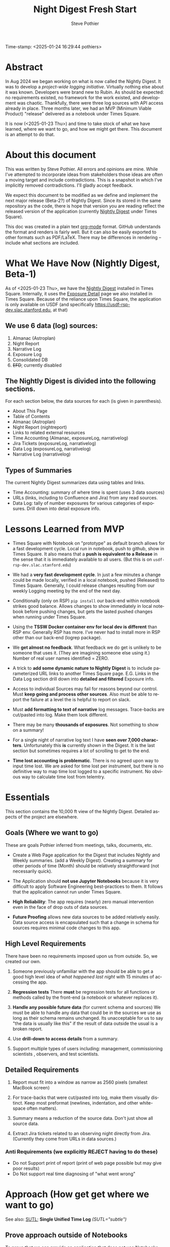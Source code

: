 Time-stamp: <2025-01-24 16:29:44 pothiers>
* Abstract
In Aug 2024 we began working on what is now called the Nightly Digest.
It was to develop a /project-wide logging initiative/.  Virtually
nothing else about it was known. Developers were brand new to Rubin.
As should be expected: no requirements existed, no framework for the
work existed, and development was chaotic.  Thankfully, there were
three log sources with API access already in place.  Three months
later, we had an MVP (Minimum Viable Product) "release" delivered as
a notebook under Times Square.

It is now (<2025-01-23 Thu>) and time to take stock of what we have
learned, where we want to go, and how we might get there.   This
document is an attempt to do that.

* About this document
This was written by Steve Pothier.  All errors and opinions are
mine. While I've attempted to incorporate ideas from stakeholders
those ideas are often a moving target and include contradictions. This
is a snapshot in which I've implicitly removed contradictions.  I'll
gladly accept feedback.

We expect this document to be modified as we define and implement the
next major release (Beta-2?) of Nightly Digest.  Since its stored in
the same repository as the code, there is hope that version you are
reading reflect the released version of the application (currently
[[https://usdf-rsp-dev.slac.stanford.edu/times-square/github/lsst-ts/ts_logging_and_reporting/NightLog][Nightly Digest]] under Times Square).

This doc was created in a plain text [[https://orgmode.org/][org-mode]] format.  GitHub
understands the format and renders is fairly well.  But it can also be
easily exported to other formats such as PDF/LaTeX.  There may be
differences in rendering -- include what sections are included.

* What We Have Now (Nightly Digest, Beta-1)
As of <2025-01-23 Thu>, we have the [[https://usdf-rsp-dev.slac.stanford.edu/times-square/github/lsst-ts/ts_logging_and_reporting/NightLog][Nightly Digest]] installed in Times
Square. Internally, it uses the [[https://usdf-rsp-dev.slac.stanford.edu/times-square/github/lsst-ts/ts_logging_and_reporting/ExposureDetail][Exposure Detail]] page we also installed
in Times Square.  Because of the reliance upon Times Square, the
application is only available on USDF (and specifically
https://usdf-rsp-dev.slac.stanford.edu, at that)

** We use 6 data (log) sources:
1. Almanac (Astroplan)
2. Night Report
3. Narrative Log
4. Exposure Log
5. Consolidated DB
6. +EFD+; currently disabled

** The Nightly Digest is divided into the following sections.
For each section below, the data sources for each (is given in parenthesis).
- About This Page
- Table of Contents
- Almanac (Astroplan)
- Night Report (nightreport)
- Links to related external resources
- Time Accounting (Almanac, exposureLog, narrativelog)
- Jira Tickets (exposureLog, narrativelog)
- Data Log (exposureLog, narrativelog)
- Narrative Log (narrativelog)

** Types of Summaries
The current Nightly Digest summarizes data using tables and links.
  + Time Accounting: summary of where time is spent (uses 3 data sources)
  + URLs (links, including to Confluence and Jira) from any read sources.
  + Data Log: tally of number exposures for various categories of
    exposures.  Drill down into detail exposure info.

* Lessons Learned from MVP
- Times Square with Notebook on "prototype" as default branch allows
  for a fast development cycle.  Local run in notebook, push to github, show in
  Times Square.  It also means that a *push is equivalent to a
  Release* in the sense that it is immediately available to all
  users. (But this is on ~usdf-rsp-dev.slac.stanford.edu~)

- We had a *very fast development cycle*. In just a few minutes a change could
  be made locally, verified in a local notebook, pushed (Released) to
  Times Square.  Generally, I could release changes resulting from our
  weekly Logging meeting by the end of the next day.

- Conditionally (only on RSP) ~pip install~ our back-end within notebook
  strikes good balance.  Allows changes to show immediately in local
  notebook before pushing changes, but gets the lasted pushed changes
  when running under Times Square.

- Using the *TSSW Docker container env for local dev is different* than RSP env.
  Generally RSP has more. I've never had to install more in RSP
  other than our back-end (logrep package).

- We *get almost no feedback*.  What feedback we do get is unlikely to
  be someone that uses it. (They are imagining someone else using it.)
  Number of real user names identified = ZERO.

- A trick to *add some dynamic nature to Nightly Digest* is to include
  parameterized URL links to another Times Square page.  E.G. Links in
  the Data Log section drill down into *detailed and filtered* Exposure
  info.

- Access to individual Sources may fail for reasons beyond our
  control.  Must *keep going and process other sources*. Also must be
  able to report the failure at a level the is helpful to report on
  slack.

- Must *add formatting to text of narrative* log messages.
  Trace-backs are cut/pasted into log.  Make them look different.

- There may be many *thousands of exposures*. Not something to show on
  a summary!

- For a single night of narrative log text I have *seen over 7,000 characters*.
  Unfortunately this *is* currently shown in the Digest.  It is the
  last section but sometimes requires a lot of scrolling to get to the end.

- *Time lost accounting is problematic*. There is no agreed upon way
  to input time lost. We are asked for time lost per instrument, but
  there is no definitive way to map time lost logged to a specific
  instrument. No obvious way to calculate time lost from telemtry.

* Essentials
This section contains the 10,000 ft view of the Nightly Digest.
Detailed aspects of the project are elsewhere.

** Goals (Where we want to go)
These are goals Pothier inferred from meetings, talks, documents, etc.

- Create a Web Page application for the Digest that includes Nightly
  and Weekly summaries. (add a Weekly Digest).  Creating a summary for
  other periods of time (Month) should be relatively straightforward
  (not necessarily quick).

- The Application should *not use Jupyter Notebooks* because it is very
  difficult to apply Software Engineering best-practices to
  them. It follows that the application cannot run under Times Square.

- *High Reliability*: The app requires (nearly) zero manual
  intervention even in the face of drop outs of data sources.

- *Future Proofing* allows new data sources to be added relatively
  easily.  Data source access is encapsulated such that a change in
  schema for sources requires minimal code changes to this app.

** High Level Requirements
There have been no requirements imposed upon us from outside. So, we
created our own.

1. Someone previously unfamiliar with the app should be able to get a
   good high level idea of /what happened last night/ with 15 minutes
   of accessing the app.

2. *Regression tests*
   There *must* be regression tests for all functions or methods
   called by the front-end (a notebook or whatever replaces it).

3. *Handle any possible future data* (for current schema and sources)
   We must be able to handle any data that could be in the sources we
   use as long as their schema remains unchanged.  Its unacceptable
   for us to say "the data is usually like this" if the result of data
   outside the usual is a broken report.

4. Use *drill-down to access details* from a summary.

5. Support multiple types of users including: management, commissioning
   scientists , observers, and test scientists.


** Detailed Requirements

1. Report must fit into a window as narrow as 2560 pixels (smallest
   MacBook screen)

2. For trace-backs that were cut/pasted into log, make them visually
   distinct. Keep most preformat (newlines, indentation, and other
   white-space often matters).

3. Summary means a reduction of the source data.  Don't just show all
   source data.

4. Extract Jira tickets related to an observing night directly from
   Jira. (Currently they come from URLs in data sources.)


*** Anti Requirements (we explicitly REJECT having to do these)
- Do not Support print of report (print of web page possible but may give
  poor results)
- Do Not support real time diagnosing of "what went wrong"


* Approach (How get get where we want to go)
See also: [[https://github.com/lsst-ts/ts_logging_and_reporting/blob/prototype/docs/unified-time-log.org][SUTL]]; *Single Unified Time Log* /(SUTL="subtle")/

** Prove approach outside of Notebooks
To prove that we can provide an application that does not use
Notebooks we have to do it.  There are many possible frameworks that
could be used. I'm picking Django because I have recent experience
with it.  I expect that getting things going in django will force us
to solve issues that need to be solved in other frameworks.  With
luck, a port to a different framework would be relatively
straightforward.

The proof does not have to be in a fully TSSW compliant way.  For
instance, we might not move our back-end into the TSSW stack (to avoid
the changes to fit dev style and approvals that will require). Perhaps
pass token to app via env variable when app launched.

*** Create MVP Django App
  + Should the Django app be in the same repo as back-end? Probably.
  + Move data from all_sources into a database. Extend this to hold
    most recent N days. Atomically remove data older than N days.
  + One view (page) for Nightly Digest
  + (One view for Weekly Digest)

** Incorporate SUTL
- Write an HTML template for each view (Nightly, Weekly)
  + Add a view for Operators (Night).  Reward them for there work
    in adding logging content!
  + Digest will only be available on Summit when we get away
    from Times Square

- SUTL creates a set increasing reduced (summarized) dataframes. More
  summarized DF to drill-down into less-summarized (more detailed) DF.


** Transition to Operations (after Commission is done)
- Formally install the [[https://github.com/lsst-ts/ts_logging_and_reporting][backend end]] into the TSSW stack
  This will require many changes to fit with the TSSW standards.

- Arrange for the django server to be started (nginx, etc?) along with
  other TSSW software.

- Add regression tests

- Different authentication since RSP is not part of the TSSW stack

- Define new dev (maintenance) work-flow


* Challenges
** Users
We have not agreed upon who the users are for this application.  The
list of user types includes: management, commissioning scientists,
observers, and test scientists. It may not be possible to serve all
types of users with a single application.  But see [[https://github.com/lsst-ts/ts_logging_and_reporting/blob/prototype/docs/unified-time-log.org][SUTL]] for an
approach that might allow us to provide a different Digest page for
each type of user.  The question remains: Do we want to pay for the
extra development time or reduce the intended user list?

** Availability
The application must be available to all potentional users.  But all
types of users do not have the same access.  Some do not have access
to the Summit, others have access *only* to the Summit.  Where should
the application reside then?

** Character of logging data (our sources)
The usefulness of a reporting application goes beyond the look and
feel for a small subset of the data.

- The character of the logging data for a night can be very different
  from night to night. It depends on what telescopes and instruments
  were used, observation goals, commissioning verses operation,
  version of the software that saves the data, how and when manually
  entered is added, etc.

- The dynamic diversity of source (log) data SHOULD affect how it is
  displayed.
  For instance: If all the data is associated with a single telescope,
  the telescope name should not be repeated for all the various
  reported records.  Reporting once is preferred.

- Judging the Look and Feel based on one (or a few) dayobs is silly.
  Because of dynamic diversity, a report might look great for one
  night but look horrible for a night with very different data.



** Testing
We do not do Testing!

We run the report against 1 (maybe more) dayobs. If it works, we
assume its good. No systematic testing against different dayobs
(different data, diff diversity). No edge case testing.  Not exception
testing (e.g. some systems are down).

** Time Lost
People want to the how Observing Time has been lost.  There is some
kind of Agency reporting requirement for this. It would be good to
know that specific requirement so that we at least provide that.


* Data Characterization
The content of the data can and should affect how its displayed.  A
field that only has a small set of values can be summarized with a
pull-down menu, but one with a unique value for every record cannot.
(consider [[https://web.library.yale.edu/quicksearch/tips/using-facets][facets]])  It is possible to characters actual data over a
selected date range in a way that captures the diversity of the data.

Write software to capture the diversity and store it as metadata along
with the source data.  Use diversity data to tune the rendering.
Consider a table of 50 records that has a column called "tag". If there
are only two unique tags in the table, render them as a list below the
table and remove the "tag" column from the table.  If there are 40
unique values for tag, show them in a column.  Essentially, we change
our behavior based upon "data density".
(a picture would help here!)

* References
- [[https://rubinobs.atlassian.net/l/cp/2oiVoWcj][(SIT-Com) Logging doc by Bruno]]
- [[https://github.com/lsst-ts/ts_logging_and_reporting/blob/prototype/docs/unified-time-log.org][SUTL]] (Single Unified Time Log, "subtle")


* POSTSCRIPT							   :noexport:
/(this section here to keep Document Comments out of the way)/
source: /home/pothiers/orgfiles/designs.org

Something like this can be inserted into doc by invoking export dispatcher
and selected "insert template" (C-c C-e #).


#+TITLE:       Night Digest Fresh Start
#+AUTHOR:      Steve Pothier
#+EMAIL:       steve.pothier@noirlab.edu
#+DESCRIPTION: Views on the next major release of Nightly Digest.
#+KEYWORDS:
#+LANGUAGE:  en
#+OPTIONS:   H:3 num:t toc:t \n:nil @:t ::t |:t ^:nil -:t f:t *:t <:t
#+OPTIONS:   TeX:t LaTeX:t skip:nil d:nil todo:t pri:nil tags:nil
#+INFOJS_OPT: view:nil toc:t ltoc:t mouse:underline buttons:0 path:http://orgmode.org/org-info.js
#+EXPORT_SELECT_TAGS: export
#+EXPORT_EXCLUDE_TAGS: noexport
#+LINK_UP:
#+LINK_HOME:
#+XSLT:
